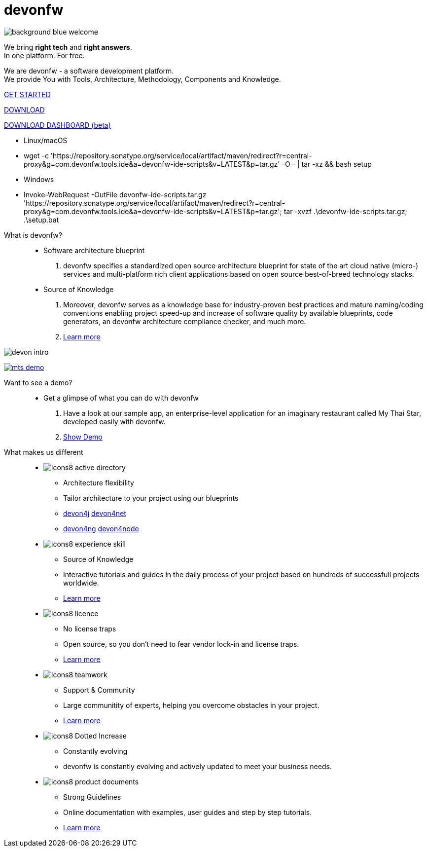 :experimental:
= devonfw

[.bg-image]
image::/images/background_blue_welcome.png[]

[.CTA]
--
[.welcome-desc1]
We bring *right tech* and *right answers*. +
In one platform. For free.

[.welcome-desc2]
We are devonfw - a software development platform. +
We provide You with Tools, Architecture, Methodology, Components and Knowledge.

[.btn.blue-button]
https://devonfw.com/website/pages/docs/getting-started.asciidoc.html[GET STARTED]

[.btn.white-button.overlay-trigger]
https://devonfw.com/website/pages/docs/devonfw-ide-introduction.asciidoc.html#setup.asciidoc[DOWNLOAD]

[.btn.white-button]
https://github.com/devonfw/dashboard/releases/download/v1.0.0-beta.1/devonfw-dashboard.v1.0.0-beta.1.exe[DOWNLOAD DASHBOARD (beta)]

[.white-button-overlay]
  * Linux/macOS
  * wget -c 'https://repository.sonatype.org/service/local/artifact/maven/redirect?r=central-proxy&g=com.devonfw.tools.ide&a=devonfw-ide-scripts&v=LATEST&p=tar.gz' -O - | tar -xz && bash setup
  * Windows
  * Invoke-WebRequest -OutFile devonfw-ide-scripts.tar.gz 'https://repository.sonatype.org/service/local/artifact/maven/redirect?r=central-proxy&g=com.devonfw.tools.ide&a=devonfw-ide-scripts&v=LATEST&p=tar.gz'; tar -xvzf .\devonfw-ide-scripts.tar.gz; .\setup.bat

--

[.devonfw-intro-content]
--

[.devonfw-intro]
What is devonfw?::
  * Software architecture blueprint
  1. devonfw specifies a standardized open source architecture blueprint for state of the art cloud native (micro-) services and multi-platform rich client applications based on open source best-of-breed technology stacks. 

  * Source of Knowledge
  1. Moreover, devonfw serves as a knowledge base for industry-proven best practices and mature naming/coding conventions enabling project speed-up and increase of software quality by available blueprints, code generators, an devonfw architecture compliance checker, and much more.
  2. <</website/pages/docs/devonfw-guide_getting-started.wiki_introduction-what-is-devonfw.asciidoc.html#, Learn more>>

[.devon-intro-image]
image:/images/devon_intro.png[]

--

[.devonfw-demo]
--

[.devonfw-demo-image]
image:/images/mts-demo.png[link="https://mts-devonfw-core.cloud.okteto.net/" title="Check out MyThaiStar, a sample reference application created with devonfw" window="_blank"]

[.devonfw-demo-description]
Want to see a demo?::
  * Get a glimpse of what you can do with devonfw
  1. Have a look at our sample app, an enterprise-level application for an imaginary restaurant called My Thai Star, developed easily with devonfw.
  2. https://mts-devonfw-core.cloud.okteto.net/[Show Demo, window="_blank", role="btn blue-button"]

--

[.cards]
--

[.devonfw-diff]
What makes us different::

[.custom-card]
* image:/images/icons8-active_directory.png[]
  ** Architecture flexibility
  ** Tailor architecture to your project using our blueprints
  ** <</website/pages/docs/devon4j.wiki_architecture.asciidoc.html#, devon4j>> <</website/pages/docs/architecture_guide.asciidoc.html#, devon4net>> 
  ** <</website/pages/docs/devon4ng.wiki_master-devon4ng.asciidoc_architecture.html#, devon4ng>> <</website/pages/docs/devon4node.wiki_devon4node-architecture.asciidoc.html#, devon4node>>

[.custom-card]
* image:/images/icons8-experience_skill.png[]
  ** Source of Knowledge
  ** Interactive tutorials and guides in the daily process of your project based on hundreds of successfull projects worldwide.
  ** <</website/pages/docs/introduction-why-should-i-use-devonfw.asciidoc.html#, Learn more>>

[.custom-card]
* image:/images/icons8-licence.png[]
  ** No license traps
  ** Open source, so you don't need to fear vendor lock-in and license traps.
  ** <</website/pages/docs/master-solicitor.asciidoc_introduction.html#LICENSE.asciidoc, Learn more>>

[.custom-card]
* image:/images/icons8-teamwork.png[]
  ** Support & Community
  ** Large communitity of experts, helping you overcome obstacles in your project.
  ** <</website/pages/docs/further-info-community-links.asciidoc.html#, Learn more>>

[.custom-card]
* image:/images/icons8-Dotted-Increase.png[]
  ** Constantly evolving 
  ** devonfw is constantly evolving and actively updated to meet your business needs.

[.custom-card]
* image:/images/icons8-product_documents.png[]
  ** Strong Guidelines
  ** Online documentation with examples, user guides and step by step tutorials.
  ** <</website/pages/docs/master.html#, Learn more>>

--
